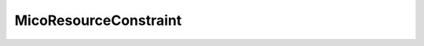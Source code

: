.. java:import:: lombok Value

MicoResourceConstraint
======================

.. java:package:: io.github.ust.mico.core.model
   :noindex:

.. java:type:: @Value public class MicoResourceConstraint

   Represents a resource constraint specifying the CPU units and memory. Can be used as a upper (limiting) and lower (requesting) constraint.

